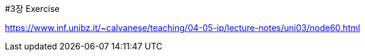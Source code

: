 #3장 Exercise

<https://www.inf.unibz.it/~calvanese/teaching/04-05-ip/lecture-notes/uni03/node60.html>